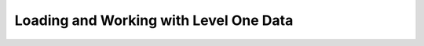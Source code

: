 .. _loadinglevel1data:

Loading and Working with Level One Data
=======================================
